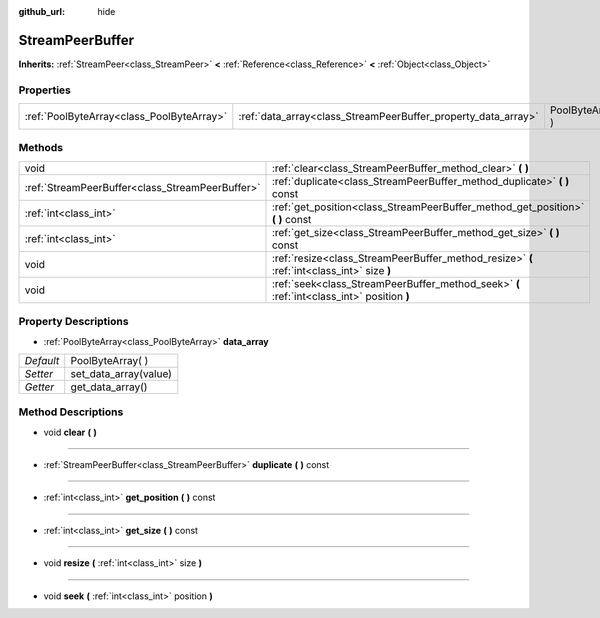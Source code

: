 :github_url: hide

.. Generated automatically by doc/tools/makerst.py in Godot's source tree.
.. DO NOT EDIT THIS FILE, but the StreamPeerBuffer.xml source instead.
.. The source is found in doc/classes or modules/<name>/doc_classes.

.. _class_StreamPeerBuffer:

StreamPeerBuffer
================

**Inherits:** :ref:`StreamPeer<class_StreamPeer>` **<** :ref:`Reference<class_Reference>` **<** :ref:`Object<class_Object>`



Properties
----------

+-------------------------------------------+---------------------------------------------------------------+-------------------+
| :ref:`PoolByteArray<class_PoolByteArray>` | :ref:`data_array<class_StreamPeerBuffer_property_data_array>` | PoolByteArray(  ) |
+-------------------------------------------+---------------------------------------------------------------+-------------------+

Methods
-------

+-------------------------------------------------+--------------------------------------------------------------------------------------------+
| void                                            | :ref:`clear<class_StreamPeerBuffer_method_clear>` **(** **)**                              |
+-------------------------------------------------+--------------------------------------------------------------------------------------------+
| :ref:`StreamPeerBuffer<class_StreamPeerBuffer>` | :ref:`duplicate<class_StreamPeerBuffer_method_duplicate>` **(** **)** const                |
+-------------------------------------------------+--------------------------------------------------------------------------------------------+
| :ref:`int<class_int>`                           | :ref:`get_position<class_StreamPeerBuffer_method_get_position>` **(** **)** const          |
+-------------------------------------------------+--------------------------------------------------------------------------------------------+
| :ref:`int<class_int>`                           | :ref:`get_size<class_StreamPeerBuffer_method_get_size>` **(** **)** const                  |
+-------------------------------------------------+--------------------------------------------------------------------------------------------+
| void                                            | :ref:`resize<class_StreamPeerBuffer_method_resize>` **(** :ref:`int<class_int>` size **)** |
+-------------------------------------------------+--------------------------------------------------------------------------------------------+
| void                                            | :ref:`seek<class_StreamPeerBuffer_method_seek>` **(** :ref:`int<class_int>` position **)** |
+-------------------------------------------------+--------------------------------------------------------------------------------------------+

Property Descriptions
---------------------

.. _class_StreamPeerBuffer_property_data_array:

- :ref:`PoolByteArray<class_PoolByteArray>` **data_array**

+-----------+-----------------------+
| *Default* | PoolByteArray(  )     |
+-----------+-----------------------+
| *Setter*  | set_data_array(value) |
+-----------+-----------------------+
| *Getter*  | get_data_array()      |
+-----------+-----------------------+

Method Descriptions
-------------------

.. _class_StreamPeerBuffer_method_clear:

- void **clear** **(** **)**

----

.. _class_StreamPeerBuffer_method_duplicate:

- :ref:`StreamPeerBuffer<class_StreamPeerBuffer>` **duplicate** **(** **)** const

----

.. _class_StreamPeerBuffer_method_get_position:

- :ref:`int<class_int>` **get_position** **(** **)** const

----

.. _class_StreamPeerBuffer_method_get_size:

- :ref:`int<class_int>` **get_size** **(** **)** const

----

.. _class_StreamPeerBuffer_method_resize:

- void **resize** **(** :ref:`int<class_int>` size **)**

----

.. _class_StreamPeerBuffer_method_seek:

- void **seek** **(** :ref:`int<class_int>` position **)**

